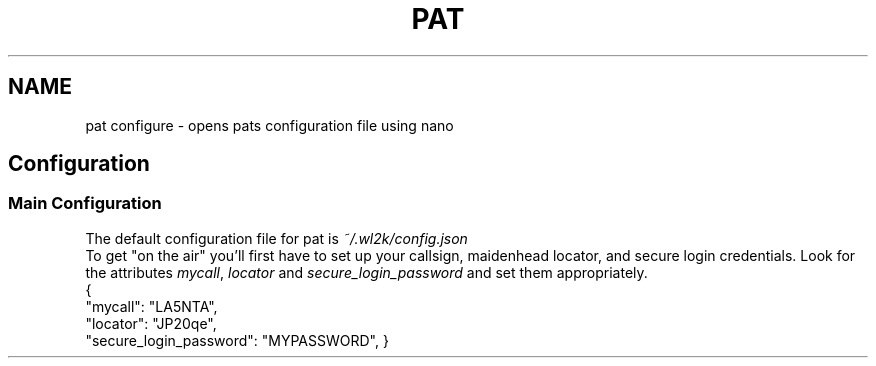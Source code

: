 .TH PAT 1 "2017-09-04" "Linux" "Pat Configure"
.SH NAME
pat configure \- opens pats configuration file using nano
.SH Configuration
.br
.SS Main Configuration
The default configuration file for pat is \fI~/.wl2k/config.json\fP
.br
.br
To get "on the air" you'll first have to set up your callsign, maidenhead locator, and secure login credentials. Look for the attributes \fImycall\fP, \fIlocator\fP and \fIsecure_login_password\fP and set them appropriately.
.br
{
  "mycall": "LA5NTA",
  "locator": "JP20qe",
  "secure_login_password": "MYPASSWORD",
}


